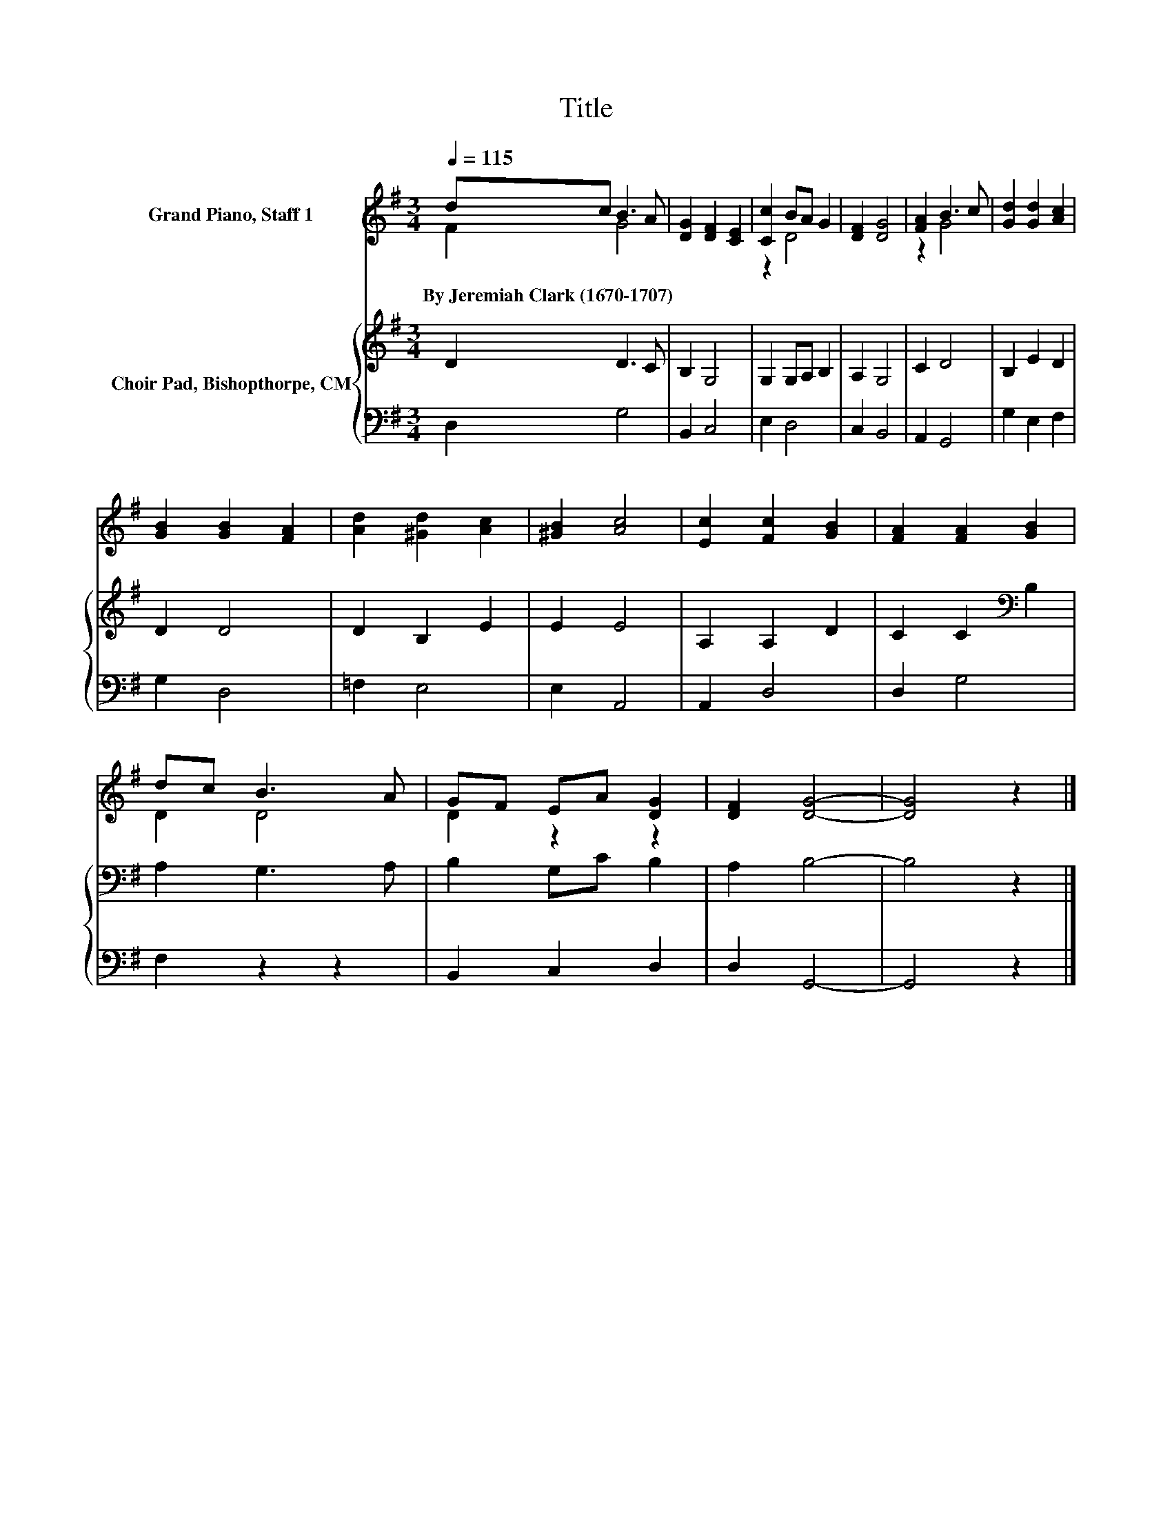 X:1
T:Title
%%score ( 1 2 ) { 3 | 4 }
L:1/8
Q:1/4=115
M:3/4
K:G
V:1 treble nm="Grand Piano, Staff 1"
V:2 treble 
V:3 treble nm="Choir Pad, Bishopthorpe, CM"
V:4 bass 
V:1
 dc B3 A | [DG]2 [DF]2 [CE]2 | [Cc]2 BA G2 | [DF]2 [DG]4 | [FA]2 B3 c | [Gd]2 [Gd]2 [Ac]2 | %6
w: By~Jeremiah~Clark~(1670\-1707) * * *||||||
 [GB]2 [GB]2 [FA]2 | [Ad]2 [^Gd]2 [Ac]2 | [^GB]2 [Ac]4 | [Ec]2 [Fc]2 [GB]2 | [FA]2 [FA]2 [GB]2 | %11
w: |||||
 dc B3 A | GF EA [DG]2 | [DF]2 [DG]4- | [DG]4 z2 |] %15
w: ||||
V:2
 F2 G4 | x6 | z2 D4 | x6 | z2 G4 | x6 | x6 | x6 | x6 | x6 | x6 | D2 D4 | D2 z2 z2 | x6 | x6 |] %15
V:3
 D2 D3 C | B,2 G,4 | G,2 G,A, B,2 | A,2 G,4 | C2 D4 | B,2 E2 D2 | D2 D4 | D2 B,2 E2 | E2 E4 | %9
 A,2 A,2 D2 | C2 C2[K:bass] B,2 | A,2 G,3 A, | B,2 G,C B,2 | A,2 B,4- | B,4 z2 |] %15
V:4
 D,2 G,4 | B,,2 C,4 | E,2 D,4 | C,2 B,,4 | A,,2 G,,4 | G,2 E,2 F,2 | G,2 D,4 | =F,2 E,4 | %8
 E,2 A,,4 | A,,2 D,4 | D,2 G,4 | F,2 z2 z2 | B,,2 C,2 D,2 | D,2 G,,4- | G,,4 z2 |] %15

